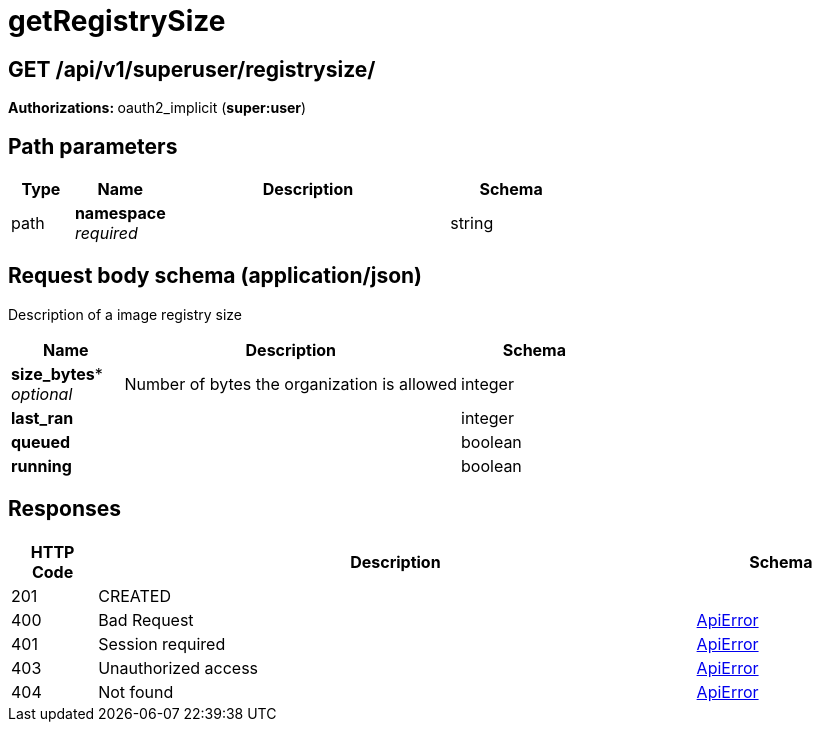 
= getRegistrySize


[discrete]
== GET /api/v1/superuser/registrysize/ 

**Authorizations: **oauth2_implicit (**super:user**)

[discrete]
== Path parameters

[options="header", width=100%, cols=".^2a,.^3a,.^9a,.^4a"]
|===
|Type|Name|Description|Schema
|path|**namespace** + 
_required_||string
|===


[discrete]
== Request body schema (application/json)

Description of a image registry size

[options="header", width=100%, cols=".^3a,.^9a,.^4a"]
|===
|Name|Description|Schema
|*size_bytes** + 
_optional_|Number of bytes the organization is allowed|integer

|*last_ran* | |integer

|*queued* | |boolean

|*running* | |boolean
|===

[discrete]
== Responses

[options="header", width=100%, cols=".^2a,.^14a,.^4a"]
|===
|HTTP Code|Description|Schema
|201|CREATED|
|400|Bad Request|&lt;&lt;_apierror,ApiError&gt;&gt;
|401|Session required|&lt;&lt;_apierror,ApiError&gt;&gt;
|403|Unauthorized access|&lt;&lt;_apierror,ApiError&gt;&gt;
|404|Not found|&lt;&lt;_apierror,ApiError&gt;&gt;
|===

